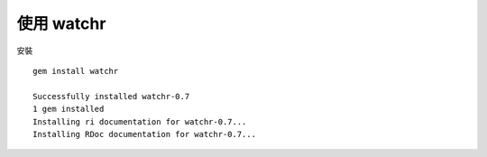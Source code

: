 使用 watchr
-----------

安裝 ::

	gem install watchr

	Successfully installed watchr-0.7
	1 gem installed
	Installing ri documentation for watchr-0.7...
	Installing RDoc documentation for watchr-0.7...
	
